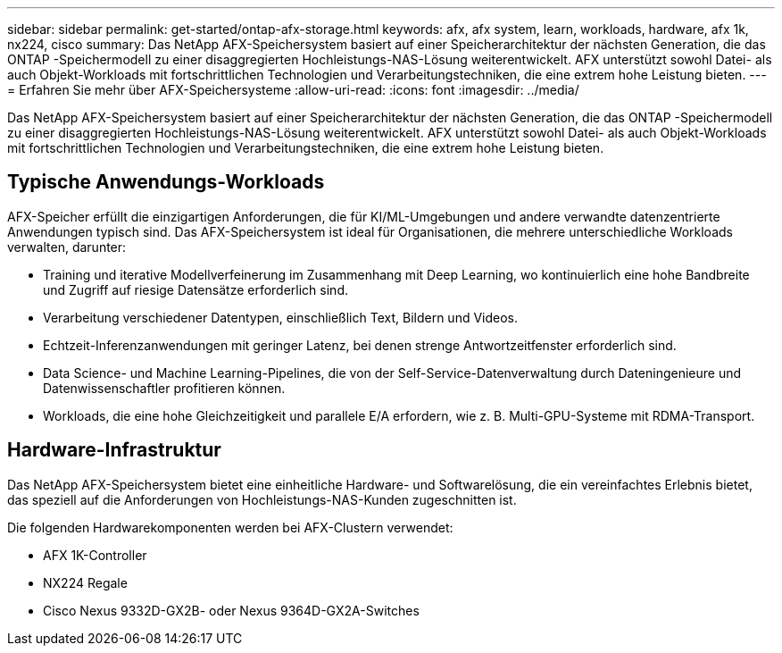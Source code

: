 ---
sidebar: sidebar 
permalink: get-started/ontap-afx-storage.html 
keywords: afx, afx system, learn, workloads, hardware, afx 1k, nx224, cisco 
summary: Das NetApp AFX-Speichersystem basiert auf einer Speicherarchitektur der nächsten Generation, die das ONTAP -Speichermodell zu einer disaggregierten Hochleistungs-NAS-Lösung weiterentwickelt.  AFX unterstützt sowohl Datei- als auch Objekt-Workloads mit fortschrittlichen Technologien und Verarbeitungstechniken, die eine extrem hohe Leistung bieten. 
---
= Erfahren Sie mehr über AFX-Speichersysteme
:allow-uri-read: 
:icons: font
:imagesdir: ../media/


[role="lead"]
Das NetApp AFX-Speichersystem basiert auf einer Speicherarchitektur der nächsten Generation, die das ONTAP -Speichermodell zu einer disaggregierten Hochleistungs-NAS-Lösung weiterentwickelt.  AFX unterstützt sowohl Datei- als auch Objekt-Workloads mit fortschrittlichen Technologien und Verarbeitungstechniken, die eine extrem hohe Leistung bieten.



== Typische Anwendungs-Workloads

AFX-Speicher erfüllt die einzigartigen Anforderungen, die für KI/ML-Umgebungen und andere verwandte datenzentrierte Anwendungen typisch sind.  Das AFX-Speichersystem ist ideal für Organisationen, die mehrere unterschiedliche Workloads verwalten, darunter:

* Training und iterative Modellverfeinerung im Zusammenhang mit Deep Learning, wo kontinuierlich eine hohe Bandbreite und Zugriff auf riesige Datensätze erforderlich sind.
* Verarbeitung verschiedener Datentypen, einschließlich Text, Bildern und Videos.
* Echtzeit-Inferenzanwendungen mit geringer Latenz, bei denen strenge Antwortzeitfenster erforderlich sind.
* Data Science- und Machine Learning-Pipelines, die von der Self-Service-Datenverwaltung durch Dateningenieure und Datenwissenschaftler profitieren können.
* Workloads, die eine hohe Gleichzeitigkeit und parallele E/A erfordern, wie z. B. Multi-GPU-Systeme mit RDMA-Transport.




== Hardware-Infrastruktur

Das NetApp AFX-Speichersystem bietet eine einheitliche Hardware- und Softwarelösung, die ein vereinfachtes Erlebnis bietet, das speziell auf die Anforderungen von Hochleistungs-NAS-Kunden zugeschnitten ist.

Die folgenden Hardwarekomponenten werden bei AFX-Clustern verwendet:

* AFX 1K-Controller
* NX224 Regale
* Cisco Nexus 9332D-GX2B- oder Nexus 9364D-GX2A-Switches


